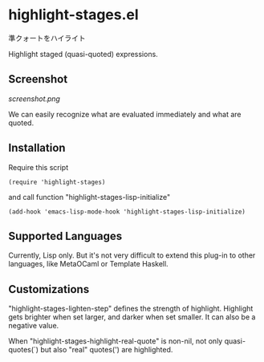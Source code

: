 * highlight-stages.el

準クォートをハイライト

Highlight staged (quasi-quoted) expressions.

** Screenshot

[[screenshot.png]]

We can easily recognize what are evaluated immediately and what are
quoted.

** Installation

Require this script

: (require 'highlight-stages)

and call function "highlight-stages-lisp-initialize"

: (add-hook 'emacs-lisp-mode-hook 'highlight-stages-lisp-initialize)

** Supported Languages

Currently, Lisp only. But it's not very difficult to extend this
plug-in to other languages, like MetaOCaml or Template Haskell.

** Customizations

"highlight-stages-lighten-step" defines the strength of
highlight. Highlight gets brighter when set larger, and darker when
set smaller. It can also be a negative value.

When "highlight-stages-highlight-real-quote" is non-nil, not only
quasi-quotes(`) but also "real" quotes(') are highlighted.
